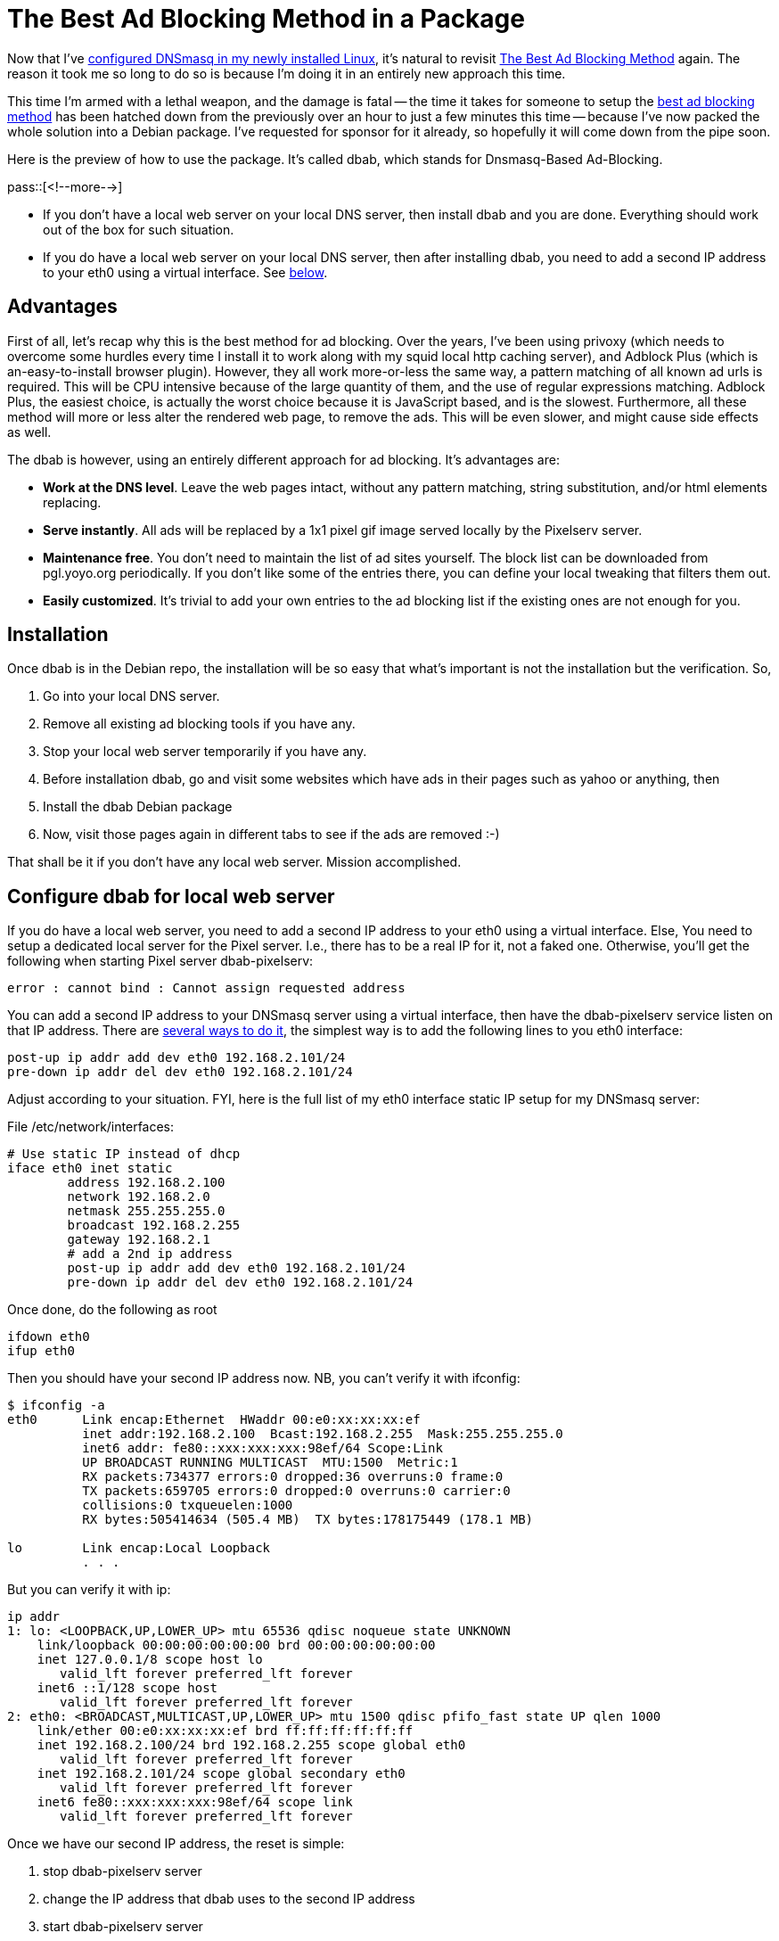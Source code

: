 = The Best Ad Blocking Method in a Package

:blogpost-categories: ad blocking,dnsmasq,web service,network virtual interface

Now that I've http://sfxpt.wordpress.com/2013/11/30/dnsmasq-installation-configuration-5/[configured DNSmasq in my newly installed Linux], it's natural to revisit http://sfxpt.wordpress.com/2011/02/21/the-best-ad-blocking-method/[The Best Ad Blocking Method] again. The reason it took me so long to do so is because I'm doing it in an entirely new approach this time. 

This time I'm armed with a lethal weapon, and the damage is fatal -- the time it takes for someone to setup the http://sfxpt.wordpress.com/2011/02/21/the-best-ad-blocking-method/[best ad blocking method] has been hatched down from the previously over an hour to just a few minutes this time -- because I've now packed the whole solution into a Debian package. I've requested for sponsor for it already, so hopefully it will come down from the pipe soon. 

Here is the preview of how to use the package. It's called +dbab+, which stands for Dnsmasq-Based Ad-Blocking. 

pass::[<!--more-->]

- If you don't have a local web server on your local DNS server, then install +dbab+ and you are done. Everything should work out of the box for such situation. 
- If you do have a local web server on your local DNS server, then after installing +dbab+, you need to add a second IP address to your +eth0+ using a virtual interface. See <<installation,below>>. 

== Advantages

First of all, let's recap why this is the best method for ad blocking. Over the years, I've been using +privoxy+ (which needs to overcome some hurdles every time I install it to work along with my +squid+ local http caching server), and +Adblock Plus+ (which is an-easy-to-install browser plugin). However, they all work more-or-less the same way, a pattern matching of all known ad urls is required. This will be CPU intensive because of the large quantity of them, and the use of regular expressions matching. Adblock Plus, the easiest choice, is actually the worst choice because it is JavaScript based, and is the slowest. Furthermore, all these method will more or less alter the rendered web page, to remove the ads. This will be even slower, and might cause side effects as well. 

The +dbab+ is however, using an entirely different approach for ad blocking. It's advantages are:

- *Work at the DNS level*. Leave the web pages intact, without any pattern matching, string substitution, and/or html elements replacing.
- *Serve instantly*. All ads will be replaced by a +1x1+ pixel gif image served locally by the Pixelserv server.
- *Maintenance free*. You don't need to maintain the list of ad sites yourself. The block list can be downloaded from pgl.yoyo.org periodically. If you don't like some of the entries there, you can define your local tweaking that filters them out.
- *Easily customized*. It's trivial to add your own entries to the ad blocking list if the existing ones are not enough for you.

[[installation]]
== Installation

Once +dbab+ is in the Debian repo, the installation will be so easy that what's important is not the installation but the verification. So, 

. Go into your local DNS server.
. Remove all existing ad blocking tools if you have any.
. Stop your local web server temporarily if you have any.
. Before installation +dbab+, go and visit some websites which have ads in their pages such as yahoo or anything, then
. Install the +dbab+ Debian package
. Now, visit those pages again in different tabs to see if the ads are removed :-)

That shall be it if you don't have any local web server. Mission accomplished. 

== Configure +dbab+ for local web server

If you do have a local web server, you need to add a second IP address to your +eth0+ using a virtual interface. Else, You need to setup a dedicated local server for the Pixel server. I.e., there has to be a real IP for it, not a faked one. Otherwise, you'll get the following when starting Pixel server +dbab-pixelserv+:

 error : cannot bind : Cannot assign requested address 

You can add a second IP address to your DNSmasq server using a
virtual interface, then have the +dbab-pixelserv+ service listen on that IP
address. There are http://thread.gmane.org/gmane.linux.debian.user/400291/focus=400291[several ways to do it], the simplest way is to add the following lines to you +eth0+ interface:

        post-up ip addr add dev eth0 192.168.2.101/24
        pre-down ip addr del dev eth0 192.168.2.101/24

Adjust according to your situation. FYI, here is the full list of my +eth0+ interface static IP setup for 
my DNSmasq server:

.File /etc/network/interfaces:
---------------------------------------------------
# Use static IP instead of dhcp
iface eth0 inet static
        address 192.168.2.100
        network 192.168.2.0
        netmask 255.255.255.0
        broadcast 192.168.2.255
        gateway 192.168.2.1
        # add a 2nd ip address
        post-up ip addr add dev eth0 192.168.2.101/24
        pre-down ip addr del dev eth0 192.168.2.101/24
---------------------------------------------------

Once done, do the following as root

  ifdown eth0
  ifup eth0

Then you should have your second IP address now. NB, you can't verify it with +ifconfig+:

---------------------------------------------------
$ ifconfig -a
eth0      Link encap:Ethernet  HWaddr 00:e0:xx:xx:xx:ef  
          inet addr:192.168.2.100  Bcast:192.168.2.255  Mask:255.255.255.0
          inet6 addr: fe80::xxx:xxx:xxx:98ef/64 Scope:Link
          UP BROADCAST RUNNING MULTICAST  MTU:1500  Metric:1
          RX packets:734377 errors:0 dropped:36 overruns:0 frame:0
          TX packets:659705 errors:0 dropped:0 overruns:0 carrier:0
          collisions:0 txqueuelen:1000 
          RX bytes:505414634 (505.4 MB)  TX bytes:178175449 (178.1 MB)

lo        Link encap:Local Loopback  
	  . . .
---------------------------------------------------

But you can verify it with +ip+:

---------------------------------------------------
ip addr
1: lo: <LOOPBACK,UP,LOWER_UP> mtu 65536 qdisc noqueue state UNKNOWN 
    link/loopback 00:00:00:00:00:00 brd 00:00:00:00:00:00
    inet 127.0.0.1/8 scope host lo
       valid_lft forever preferred_lft forever
    inet6 ::1/128 scope host 
       valid_lft forever preferred_lft forever
2: eth0: <BROADCAST,MULTICAST,UP,LOWER_UP> mtu 1500 qdisc pfifo_fast state UP qlen 1000
    link/ether 00:e0:xx:xx:xx:ef brd ff:ff:ff:ff:ff:ff
    inet 192.168.2.100/24 brd 192.168.2.255 scope global eth0
       valid_lft forever preferred_lft forever
    inet 192.168.2.101/24 scope global secondary eth0
       valid_lft forever preferred_lft forever
    inet6 fe80::xxx:xxx:xxx:98ef/64 scope link 
       valid_lft forever preferred_lft forever
---------------------------------------------------

Once we have our second IP address, the reset is simple:

. stop dbab-pixelserv server
. change the IP address that dbab uses to the second IP address
. start dbab-pixelserv server
. start your local web server again if you have any

Do the following as root

[source,shell]
--------------------------------------
# stop dbab-pixelserv server
/etc/init.d/dbab-service stop

# change the IP address that dbab-pixelserv listens on
echo 192.168.2.101 > /etc/dbab.addr

# update ad blocking list with the second IP address
/usr/sbin/dbab-get-list
/usr/sbin/dbab-add-list
/etc/init.d/dnsmasq restart

# start dbab-pixelserv server
/etc/init.d/dbab-service start
--------------------------------------

That's it. We're done. 

== Bonus, rubbish sites blocking

One thing that I am very annoyed is that the top of google hits are often crammed with rubbish sites. I.e., those sites that contains nothing but key words merely so as to be shown on top of google hits.

These sites are called content-farming sites, and goolge has been fighting with them all the time. E.g., Google's Farmer Update at the end of February, 2011:

"So-called content farms such as Demand Media and Associated Content, both routinely vilified for churning out shabbily produced, keyword-loaded content that often secured top listings at Google, were penalized severely." [1]

[1] http://www.websitemagazine.com/content/blogs/posts/pages/crop-devastation-google-s-farmer-update-retools-rankings.aspx

But still, there are still content-farming sites that fall through the crack or revamp again. So instead of waiting for google to deal with them again, here is how to take the matter within our own hand.

First, gather a list of those rubish sites, and list them in +/etc/dbab.list++. The result will look something like this:

  $ cat /etc/dbab.list+
  www.dl4all.com
  torrent.dl4all.com
  www.filestube.com
  www.terapdf.com

Then, convert the list so as to be used by DNSmasq:

  /usr/sbin/dbab-add-list

The result will look something like this:

  $ cat /etc/dnsmasq.d/dnsmasq.trashsites.conf
  address=/www.dl4all.com/192.168.2.101
  address=/torrent.dl4all.com/192.168.2.101
  address=/www.filestube.com/192.168.2.101
  address=/www.terapdf.com/192.168.2.101

Now, block them using DNSmasq:

  /etc/init.d/dnsmasq restart

That's it. Next time if you accidentally click into those sites,
You will see a blank page, which loads instantly, with the
following as the page title:

 (GIF Image, 1x1 pixels)

Then you know you've stumbled into sites that you should have avoided.

